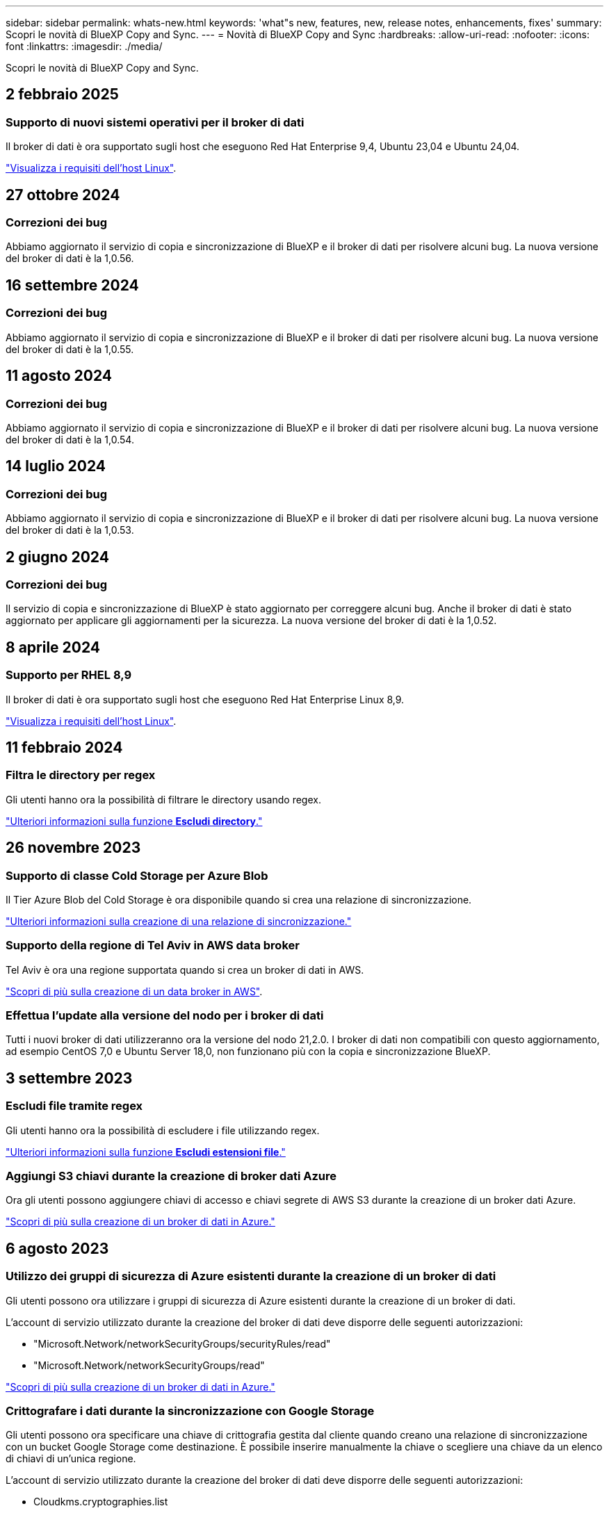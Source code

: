 ---
sidebar: sidebar 
permalink: whats-new.html 
keywords: 'what"s new, features, new, release notes, enhancements, fixes' 
summary: Scopri le novità di BlueXP Copy and Sync. 
---
= Novità di BlueXP Copy and Sync
:hardbreaks:
:allow-uri-read: 
:nofooter: 
:icons: font
:linkattrs: 
:imagesdir: ./media/


[role="lead"]
Scopri le novità di BlueXP Copy and Sync.



== 2 febbraio 2025



=== Supporto di nuovi sistemi operativi per il broker di dati

Il broker di dati è ora supportato sugli host che eseguono Red Hat Enterprise 9,4, Ubuntu 23,04 e Ubuntu 24,04.

https://docs.netapp.com/us-en/bluexp-copy-sync/task-installing-linux.html#linux-host-requirements["Visualizza i requisiti dell'host Linux"].



== 27 ottobre 2024



=== Correzioni dei bug

Abbiamo aggiornato il servizio di copia e sincronizzazione di BlueXP e il broker di dati per risolvere alcuni bug. La nuova versione del broker di dati è la 1,0.56.



== 16 settembre 2024



=== Correzioni dei bug

Abbiamo aggiornato il servizio di copia e sincronizzazione di BlueXP e il broker di dati per risolvere alcuni bug. La nuova versione del broker di dati è la 1,0.55.



== 11 agosto 2024



=== Correzioni dei bug

Abbiamo aggiornato il servizio di copia e sincronizzazione di BlueXP e il broker di dati per risolvere alcuni bug. La nuova versione del broker di dati è la 1,0.54.



== 14 luglio 2024



=== Correzioni dei bug

Abbiamo aggiornato il servizio di copia e sincronizzazione di BlueXP e il broker di dati per risolvere alcuni bug. La nuova versione del broker di dati è la 1,0.53.



== 2 giugno 2024



=== Correzioni dei bug

Il servizio di copia e sincronizzazione di BlueXP è stato aggiornato per correggere alcuni bug. Anche il broker di dati è stato aggiornato per applicare gli aggiornamenti per la sicurezza. La nuova versione del broker di dati è la 1,0.52.



== 8 aprile 2024



=== Supporto per RHEL 8,9

Il broker di dati è ora supportato sugli host che eseguono Red Hat Enterprise Linux 8,9.

https://docs.netapp.com/us-en/bluexp-copy-sync/task-installing-linux.html#linux-host-requirements["Visualizza i requisiti dell'host Linux"].



== 11 febbraio 2024



=== Filtra le directory per regex

Gli utenti hanno ora la possibilità di filtrare le directory usando regex.

https://docs.netapp.com/us-en/bluexp-copy-sync/task-creating-relationships.html#create-other-types-of-sync-relationships["Ulteriori informazioni sulla funzione *Escludi directory*."]



== 26 novembre 2023



=== Supporto di classe Cold Storage per Azure Blob

Il Tier Azure Blob del Cold Storage è ora disponibile quando si crea una relazione di sincronizzazione.

https://docs.netapp.com/us-en/bluexp-copy-sync/task-creating-relationships.html["Ulteriori informazioni sulla creazione di una relazione di sincronizzazione."]



=== Supporto della regione di Tel Aviv in AWS data broker

Tel Aviv è ora una regione supportata quando si crea un broker di dati in AWS.

https://docs.netapp.com/us-en/bluexp-copy-sync/task-installing-aws.html#creating-the-data-broker["Scopri di più sulla creazione di un data broker in AWS"].



=== Effettua l'update alla versione del nodo per i broker di dati

Tutti i nuovi broker di dati utilizzeranno ora la versione del nodo 21,2.0. I broker di dati non compatibili con questo aggiornamento, ad esempio CentOS 7,0 e Ubuntu Server 18,0, non funzionano più con la copia e sincronizzazione BlueXP.



== 3 settembre 2023



=== Escludi file tramite regex

Gli utenti hanno ora la possibilità di escludere i file utilizzando regex.

https://docs.netapp.com/us-en/bluexp-copy-sync/task-creating-relationships.html#create-other-types-of-sync-relationships["Ulteriori informazioni sulla funzione *Escludi estensioni file*."]



=== Aggiungi S3 chiavi durante la creazione di broker dati Azure

Ora gli utenti possono aggiungere chiavi di accesso e chiavi segrete di AWS S3 durante la creazione di un broker dati Azure.

https://docs.netapp.com/us-en/bluexp-copy-sync/task-installing-azure.html#creating-the-data-broker["Scopri di più sulla creazione di un broker di dati in Azure."]



== 6 agosto 2023



=== Utilizzo dei gruppi di sicurezza di Azure esistenti durante la creazione di un broker di dati

Gli utenti possono ora utilizzare i gruppi di sicurezza di Azure esistenti durante la creazione di un broker di dati.

L'account di servizio utilizzato durante la creazione del broker di dati deve disporre delle seguenti autorizzazioni:

* "Microsoft.Network/networkSecurityGroups/securityRules/read"
* "Microsoft.Network/networkSecurityGroups/read"


https://docs.netapp.com/us-en/bluexp-copy-sync/task-installing-azure.html["Scopri di più sulla creazione di un broker di dati in Azure."]



=== Crittografare i dati durante la sincronizzazione con Google Storage

Gli utenti possono ora specificare una chiave di crittografia gestita dal cliente quando creano una relazione di sincronizzazione con un bucket Google Storage come destinazione. È possibile inserire manualmente la chiave o scegliere una chiave da un elenco di chiavi di un'unica regione.

L'account di servizio utilizzato durante la creazione del broker di dati deve disporre delle seguenti autorizzazioni:

* Cloudkms.cryptographies.list
* Cloudkms.keyrings.list


https://docs.netapp.com/us-en/bluexp-copy-sync/reference-requirements.html#google-cloud-storage-bucket-requirements["Scopri di più sui requisiti del bucket Google Cloud Storage."]



== 9 luglio 2023



=== Rimuovere più relazioni di sincronizzazione contemporaneamente

Gli utenti possono ora eliminare più di una relazione di sincronizzazione alla volta nell'interfaccia utente.

https://docs.netapp.com/us-en/bluexp-copy-sync/task-managing-relationships.html#deleting-relationships["Scopri di più sull'eliminazione delle relazionizzazioni di sincronizzazione."]



=== Copia solo ACL

Gli utenti dispongono ora di opzioni aggiuntive per la copia delle informazioni ACL nelle relazioni CIF e NFS. Quando si crea o si gestisce una relazione di sincronizzazione, è possibile copiare solo i file, copiare solo le informazioni ACL o copiare file e informazioni ACL.

https://docs.netapp.com/us-en/bluexp-copy-sync/task-copying-acls.html["Scopri di più sulla copia degli ACL."]



=== Aggiornato a Node.js 20

Copy and Sync è stato aggiornato a Node.js 20. Tutti i broker di dati disponibili verranno aggiornati. I sistemi operativi incompatibili con questo aggiornamento non possono essere installati e i sistemi esistenti incompatibili potrebbero riscontrare problemi di performance.



== 11 giugno 2023



=== Supporta l'interruzione automatica in pochi minuti

Le sincronizzazioni attive che non sono state completate possono ora essere interrotte dopo quindici minuti utilizzando la funzione *Timeout sincronizzazione*.

https://docs.netapp.com/us-en/bluexp-copy-sync/task-creating-relationships.html#settings["Scopri di più sull'impostazione del timeout di sincronizzazione"].



=== Copiare i metadati del tempo di accesso

Nelle relazioni, incluso un file system, la funzione *Copy for Objects* copia ora i metadati del tempo di accesso.

https://docs.netapp.com/us-en/bluexp-copy-sync/task-creating-relationships.html#settings["Scopri di più sull'impostazione Copia per oggetti"].



== 8 maggio 2023



=== Funzionalità hard link

Gli utenti possono ora includere hard link per sincronizzazioni che coinvolgono relazioni NFS non protette con NFS.

https://docs.netapp.com/us-en/bluexp-copy-sync/task-creating-relationships.html#settings["Scopri di più sull'impostazione dei tipi di file"].



=== Possibilità di aggiungere un certificato utente per i broker di dati in relazioni NFS sicure

Gli utenti sono ora in grado di impostare il proprio certificato per il data broker di destinazione quando creano una relazione NFS sicura. In tal caso, è necessario impostare un nome server e fornire una chiave privata e un ID certificato. Questa funzione è disponibile per tutti i data broker.



=== Periodo di esclusione esteso per i file modificati di recente

Gli utenti possono ora escludere i file modificati fino a 365 giorni prima della sincronizzazione pianificata.

https://docs.netapp.com/us-en/bluexp-copy-sync/task-creating-relationships.html#settings["Scopri di più sull'impostazione dei file modificati di recente"].



=== Filtrare le relazioni nell'interfaccia utente in base all'ID relazione

Gli utenti che utilizzano l'API RESTful possono ora filtrare le relazioni utilizzando gli ID di relazione.

https://docs.netapp.com/us-en/bluexp-copy-sync/api-sync.html["Scopri di più sull'utilizzo dell'API RESTful con copia e sincronizzazione BlueXP"].

https://docs.netapp.com/us-en/bluexp-copy-sync/task-creating-relationships.html#settings["Scopri di più sull'impostazione Escludi directory"].



== 2 aprile 2023



=== Supporto aggiuntivo per le relazioni di Azure Data Lake Storage Gen2

Ora puoi creare relazioni di sincronizzazione con Azure Data Lake Storage Gen2 come origine e destinazione con i seguenti elementi:

* Azure NetApp Files
* Amazon FSX per ONTAP
* Cloud Volumes ONTAP
* ONTAP on-premise


https://docs.netapp.com/us-en/bluexp-copy-sync/reference-supported-relationships.html["Scopri di più sulle relazioni di sincronizzazione supportate"].



=== Filtra le directory in base al percorso completo

Oltre a filtrare le directory in base al nome, è possibile filtrare le directory in base al percorso completo.

https://docs.netapp.com/us-en/bluexp-copy-sync/task-creating-relationships.html#settings["Scopri di più sull'impostazione Escludi directory"].



== 7 marzo 2023



=== Crittografia EBS per broker di dati AWS

Ora puoi crittografare i volumi di broker di dati AWS utilizzando una chiave KMS del tuo account.

https://docs.netapp.com/us-en/bluexp-copy-sync/task-installing-aws.html#creating-the-data-broker["Scopri di più sulla creazione di un data broker in AWS"].



== 5 febbraio 2023



=== Supporto aggiuntivo per lo storage Azure Data Lake di seconda generazione, lo storage ONTAP S3 e NFS

Cloud Sync supporta ora ulteriori relazioni di sincronizzazione per lo storage ONTAP S3 e NFS:

* Storage ONTAP S3 su NFS
* NFS allo storage ONTAP S3


Cloud Sync offre inoltre un supporto aggiuntivo per lo storage Azure Data Lake Gen2 come origine e destinazione per:

* Server NFS
* Server SMB
* Storage ONTAP S3
* StorageGRID
* Storage a oggetti IBM Cloud


https://docs.netapp.com/us-en/bluexp-copy-sync/reference-supported-relationships.html["Scopri di più sulle relazioni di sincronizzazione supportate"].



=== Effettua l'upgrade al sistema operativo per broker di dati Amazon Web Services

Il sistema operativo per i broker di dati AWS è stato aggiornato ad Amazon Linux 2022.

https://docs.netapp.com/us-en/bluexp-copy-sync/task-installing-aws.html#details-about-the-data-broker-instance["Scopri di più sull'istanza del data broker in AWS"].



== 3 gennaio 2023



=== Mostra la configurazione locale del data broker sull'interfaccia utente

È ora disponibile l'opzione *Show Configuration* (Mostra configurazione) che consente agli utenti di visualizzare la configurazione locale di ciascun broker di dati sull'interfaccia utente.

https://docs.netapp.com/us-en/bluexp-copy-sync/task-managing-data-brokers.html["Scopri di più sulla gestione dei gruppi di broker di dati"].



=== Effettua l'upgrade al sistema operativo per data broker Azure e Google Cloud

Il sistema operativo per i broker di dati in Azure e Google Cloud è stato aggiornato a Rocky Linux 9.0.

https://docs.netapp.com/us-en/bluexp-copy-sync/task-installing-azure.html#details-about-the-data-broker-vm["Scopri di più sull'istanza del data broker in Azure"].

https://docs.netapp.com/us-en/bluexp-copy-sync/task-installing-gcp.html#details-about-the-data-broker-vm-instance["Scopri di più sull'istanza del broker di dati in Google Cloud"].



== 11 dicembre 2022



=== Filtra le directory in base al nome

È ora disponibile una nuova impostazione *Escludi nomi directory* per le relazioni di sincronizzazione. Gli utenti possono filtrare un massimo di 15 nomi di directory dalla sincronizzazione. Le directory .copy-offload, .snapshot, ~snapshot sono escluse per impostazione predefinita.

https://docs.netapp.com/us-en/bluexp-copy-sync/task-creating-relationships.html#settings["Scopri di più sull'impostazione Escludi nomi di directory"].



=== Supporto aggiuntivo per lo storage Amazon S3 e ONTAP S3

Cloud Sync supporta ora ulteriori relazioni di sincronizzazione per lo storage AWS S3 e ONTAP S3:

* Storage da AWS S3 a ONTAP S3
* Da storage ONTAP S3 ad AWS S3


https://docs.netapp.com/us-en/bluexp-copy-sync/reference-supported-relationships.html["Scopri di più sulle relazioni di sincronizzazione supportate"].



== 30 ottobre 2022



=== Sincronizzazione continua da Microsoft Azure

L'impostazione Continuous Sync è ora supportata da un bucket di storage Azure di origine a uno storage cloud che utilizza un data broker Azure.

Dopo la sincronizzazione iniziale dei dati, Cloud Sync ascolta le modifiche apportate al bucket di storage Azure di origine e sincronizza continuamente le modifiche apportate alla destinazione nel momento in cui si verificano. Questa impostazione è disponibile quando si esegue la sincronizzazione da un bucket di storage Azure a Azure Blob Storage, CIFS, Google Cloud Storage, IBM Cloud Object Storage, NFS e StorageGRID.

Per utilizzare questa impostazione, Azure Data Broker richiede un ruolo personalizzato e le seguenti autorizzazioni:

[source, json]
----
'Microsoft.Storage/storageAccounts/read',
'Microsoft.EventGrid/systemTopics/eventSubscriptions/write',
'Microsoft.EventGrid/systemTopics/eventSubscriptions/read',
'Microsoft.EventGrid/systemTopics/eventSubscriptions/delete',
'Microsoft.EventGrid/systemTopics/eventSubscriptions/getFullUrl/action',
'Microsoft.EventGrid/systemTopics/eventSubscriptions/getDeliveryAttributes/action',
'Microsoft.EventGrid/systemTopics/read',
'Microsoft.EventGrid/systemTopics/write',
'Microsoft.EventGrid/systemTopics/delete',
'Microsoft.EventGrid/eventSubscriptions/write',
'Microsoft.Storage/storageAccounts/write'
----
https://docs.netapp.com/us-en/bluexp-copy-sync/task-creating-relationships.html#settings["Scopri di più sull'impostazione della sincronizzazione continua"].



== 4 settembre 2022



=== Supporto aggiuntivo di Google Drive

* Cloud Sync ora supporta ulteriori relazioni di sincronizzazione per Google Drive:
+
** Google Drive ai server NFS
** Google Drive ai server SMB


* È inoltre possibile generare report per le relazioni di sincronizzazione che includono Google Drive.
+
https://docs.netapp.com/us-en/bluexp-copy-sync/task-managing-reports.html["Scopri di più sui report"].





=== Ottimizzazione della sincronizzazione continua

È ora possibile attivare l'impostazione Continuous Sync per i seguenti tipi di relazioni di sincronizzazione:

* S3 bucket su un server NFS
* Google Cloud Storage su un server NFS


https://docs.netapp.com/us-en/bluexp-copy-sync/task-creating-relationships.html#settings["Scopri di più sull'impostazione della sincronizzazione continua"].



=== Notifiche via email

Ora puoi ricevere notifiche Cloud Sync via email.

Per ricevere le notifiche via email, devi attivare l'impostazione *Notifiche* sulla relazione di sincronizzazione e configurare le impostazioni Notifiche e notifica in BlueXP.

https://docs.netapp.com/us-en/bluexp-copy-sync/task-managing-relationships.html#setting-up-notifications["Scopri come configurare le notifiche"].



== 31 luglio 2022



=== Google Drive

È ora possibile sincronizzare i dati da un server NFS o SMB su Google Drive. Come destinazione sono supportati sia "My Drive" che "Shared Drives".

Prima di creare una relazione di sincronizzazione che includa Google Drive, è necessario configurare un account di servizio che disponga delle autorizzazioni necessarie e di una chiave privata. https://docs.netapp.com/us-en/bluexp-copy-sync/reference-requirements.html#google-drive["Scopri di più sui requisiti di Google Drive"].

https://docs.netapp.com/us-en/bluexp-copy-sync/reference-supported-relationships.html["Visualizzare l'elenco delle relazioni di sincronizzazione supportate"].



=== Supporto aggiuntivo di Azure Data Lake

Cloud Sync supporta ora ulteriori relazioni di sincronizzazione per lo storage Azure Data Lake di seconda generazione:

* Da Amazon S3 a Azure Data Lake Storage Gen2
* IBM Cloud Object Storage to Azure Data Lake Storage Gen2
* Da StorageGRID a Azure Data Lake Storage gen2


https://docs.netapp.com/us-en/bluexp-copy-sync/reference-supported-relationships.html["Visualizzare l'elenco delle relazioni di sincronizzazione supportate"].



=== Nuovi modi per impostare le relazioni di sincronizzazione

Abbiamo aggiunto altri metodi per impostare le relazioni di sincronizzazione direttamente da Canvas di BlueXP.



==== Trascinare e rilasciare

Ora puoi impostare una relazione di sincronizzazione da Canvas trascinando un ambiente di lavoro su un altro.

image:https://raw.githubusercontent.com/NetAppDocs/bluexp-copy-sync/main/media/screenshot-enable-drag-and-drop.png["Una schermata che mostra il Centro notifiche in BlueXP."]



==== Configurazione del pannello di destra

È ora possibile impostare una relazione di sincronizzazione per lo storage Azure Blob o per Google Cloud Storage selezionando l'ambiente di lavoro da Canvas e selezionando l'opzione di sincronizzazione dal pannello di destra.

image:https://raw.githubusercontent.com/NetAppDocs/bluexp-copy-sync/main/media/screenshot-enable-panel.png["Una schermata che mostra il Centro notifiche in BlueXP."]



== 3 luglio 2022



=== Supporto per Azure Data Lake Storage Gen2

Ora puoi sincronizzare i dati da un server NFS o SMB a Azure Data Lake Storage Gen2.

Quando si crea una relazione di sincronizzazione che include Azure Data Lake, è necessario fornire a Cloud Sync la stringa di connessione dell'account di storage. Deve essere una stringa di connessione regolare e non una firma di accesso condivisa (SAS).

https://docs.netapp.com/us-en/bluexp-copy-sync/reference-supported-relationships.html["Visualizzare l'elenco delle relazioni di sincronizzazione supportate"].



=== Sincronizzazione continua da Google Cloud Storage

L'impostazione Continuous Sync è ora supportata da un bucket di storage Google Cloud di origine a un target di storage cloud.

Dopo la sincronizzazione iniziale dei dati, Cloud Sync ascolta le modifiche apportate al bucket di storage cloud di origine e sincronizza continuamente le modifiche apportate alla destinazione nel momento in cui si verificano. Questa impostazione è disponibile quando si esegue la sincronizzazione da un bucket di storage cloud Google a S3, storage cloud Google, storage Blob Azure, StorageGRID o storage IBM.

Per utilizzare questa impostazione, l'account di servizio associato al data broker richiede le seguenti autorizzazioni:

[source, json]
----
- pubsub.subscriptions.consume
- pubsub.subscriptions.create
- pubsub.subscriptions.delete
- pubsub.subscriptions.list
- pubsub.topics.attachSubscription
- pubsub.topics.create
- pubsub.topics.delete
- pubsub.topics.list
- pubsub.topics.setIamPolicy
- storage.buckets.update
----
https://docs.netapp.com/us-en/bluexp-copy-sync/task-creating-relationships.html#settings["Scopri di più sull'impostazione della sincronizzazione continua"].



=== Nuovo supporto per la regione di Google Cloud

Il data broker di Cloud Sync è ora supportato nelle seguenti aree di Google Cloud:

* Columbus (US-east5)
* Dallas (US-South1)
* Madrid (europa-Sud-Sance1)
* Milano (europa-ovest 8)
* Parigi (europa-ovest 9)




=== Nuovo tipo di macchina Google Cloud

Il tipo di macchina predefinito per il broker di dati in Google Cloud è ora n2-standard-4.



== 6 giugno 2022



=== Sincronizzazione continua

Una nuova impostazione consente di sincronizzare continuamente le modifiche da un bucket S3 di origine a una destinazione.

Dopo la sincronizzazione iniziale dei dati, Cloud Sync ascolta le modifiche apportate al bucket S3 di origine e sincronizza continuamente le modifiche apportate alla destinazione nel momento in cui si verificano. Non è necessario eseguire una nuova scansione dell'origine a intervalli pianificati. Questa impostazione è disponibile solo quando si esegue la sincronizzazione da un bucket S3 a S3, Google Cloud Storage, Azure Blob Storage, StorageGRID o IBM Storage.

Si noti che il ruolo IAM associato al proprio data broker avrà bisogno delle seguenti autorizzazioni per utilizzare questa impostazione:

[source, json]
----
"s3:GetBucketNotification",
"s3:PutBucketNotification"
----
Queste autorizzazioni vengono aggiunte automaticamente ai nuovi broker di dati creati.

https://docs.netapp.com/us-en/bluexp-copy-sync/task-creating-relationships.html#settings["Scopri di più sull'impostazione della sincronizzazione continua"].



=== Mostra tutti i volumi ONTAP

Quando si crea una relazione di sincronizzazione, Cloud Sync ora visualizza tutti i volumi su un sistema Cloud Volumes ONTAP di origine, un cluster ONTAP on-premise o un file system FSX per ONTAP.

In precedenza, Cloud Sync visualizzava solo i volumi corrispondenti al protocollo selezionato. Ora tutti i volumi vengono visualizzati, ma tutti i volumi che non corrispondono al protocollo selezionato o che non dispongono di una condivisione o di un'esportazione vengono visualizzati in grigio e non selezionabili.



=== Copia dei tag in Azure Blob

Quando si crea una relazione di sincronizzazione in cui Azure Blob è la destinazione, Cloud Sync consente ora di copiare i tag nel contenitore Azure Blob:

* Nella pagina *Impostazioni*, è possibile utilizzare l'impostazione *Copia per oggetti* per copiare i tag dall'origine al contenitore Azure Blob. Oltre alla copia dei metadati.
* Nella pagina *Tags/Metadata*, è possibile specificare i tag di indice Blob da impostare sugli oggetti che vengono copiati nel contenitore Azure Blob. In precedenza, era possibile specificare solo i metadati della relazione.


Queste opzioni sono supportate quando Azure Blob è la destinazione e l'origine è Azure Blob o un endpoint compatibile con S3 (S3, StorageGRID o IBM Cloud Object Storage).



== 1 maggio 2022



=== Timeout di sincronizzazione

È ora disponibile una nuova impostazione *Timeout sincronizzazione* per le relazioni di sincronizzazione. Questa impostazione consente di definire se Cloud Sync deve annullare una sincronizzazione dei dati se la sincronizzazione non è stata completata nel numero di ore o giorni specificato.

https://docs.netapp.com/us-en/bluexp-copy-sync/task-managing-relationships.html#change-the-settings-for-a-sync-relationship["Scopri di più sulla modifica delle impostazioni per una relazione di sincronizzazione"].



=== Notifiche

È ora disponibile una nuova impostazione *Notifiche* per le relazioni di sincronizzazione. Questa impostazione consente di scegliere se ricevere notifiche Cloud Sync nel Centro notifiche di BlueXP. È possibile attivare le notifiche per la sincronizzazione dei dati riuscita, per la sincronizzazione dei dati non riuscita e per la sincronizzazione dei dati annullata.

image:https://raw.githubusercontent.com/NetAppDocs/bluexp-copy-sync/main/media/screenshot-notification-center.png["Una schermata che mostra il Centro notifiche in BlueXP."]

https://docs.netapp.com/us-en/bluexp-copy-sync/task-managing-relationships.html#change-the-settings-for-a-sync-relationship["Scopri di più sulla modifica delle impostazioni per una relazione di sincronizzazione"].



== 3 aprile 2022



=== Miglioramenti del gruppo di broker di dati

Abbiamo apportato diversi miglioramenti ai gruppi di broker di dati:

* È ora possibile spostare un data broker in un gruppo nuovo o esistente.
* È ora possibile aggiornare la configurazione del proxy per un data broker.
* Infine, è possibile eliminare anche i gruppi di broker di dati.


https://docs.netapp.com/us-en/bluexp-copy-sync/task-managing-data-brokers.html["Scopri come gestire i gruppi di broker di dati"].



=== Filtro del cruscotto

Ora puoi filtrare i contenuti della dashboard di sincronizzazione per trovare più facilmente le relazioni di sincronizzazione che corrispondono a un determinato stato. Ad esempio, è possibile filtrare le relazioni di sincronizzazione con stato di errore

image:https://raw.githubusercontent.com/NetAppDocs/bluexp-copy-sync/main/media/screenshot-sync-filter.png["Una schermata che mostra l'opzione Filtra per stato di sincronizzazione nella parte superiore della dashboard."]



== 3 marzo 2022



=== Ordinamento nella dashboard

A questo punto, la dashboard viene ordinata in base al nome della relazione di sincronizzazione.

image:https://raw.githubusercontent.com/NetAppDocs/bluexp-copy-sync/main/media/screenshot-sync-sort.png["Una schermata che mostra l'opzione Ordina per nome disponibile nella dashboard."]



=== Miglioramento dell'integrazione Data Sense

Nella release precedente, abbiamo introdotto l'integrazione di Cloud Sync con Cloud Data Sense. In questo aggiornamento, abbiamo migliorato l'integrazione semplificando la creazione della relazione di sincronizzazione. Dopo aver avviato una sincronizzazione dei dati da Cloud Data Sense, tutte le informazioni di origine sono contenute in un singolo passaggio e richiedono solo l'immissione di alcuni dettagli chiave.

image:https://raw.githubusercontent.com/NetAppDocs/bluexp-copy-sync/main/media/screenshot-sync-data-sense.png["Una schermata che mostra la pagina Data Sense Integration che viene visualizzata dopo l'avvio di una nuova sincronizzazione direttamente da Cloud Data Sense."]



== 6 febbraio 2022



=== Miglioramento dei gruppi di broker di dati

Abbiamo modificato il modo in cui interagisci con i data broker enfatizzando i _group_ data broker.

Ad esempio, quando si crea una nuova relazione di sincronizzazione, si seleziona il broker di dati _group_ da utilizzare con la relazione, anziché un broker di dati specifico.

image:https://raw.githubusercontent.com/NetAppDocs/bluexp-copy-sync/main/media/screenshot-sync-select-data-broker-group.png["Una schermata della procedura guidata di sincronizzazione delle relazioni che mostra la selezione del gruppo di broker di dati."]

Nella scheda *Manage Data Broker* (Gestisci Data Broker), viene visualizzato anche il numero di relazioni di sincronizzazione gestite da un gruppo di data broker.

image:https://raw.githubusercontent.com/NetAppDocs/bluexp-copy-sync/main/media/screenshot-sync-group-relationships.png["Una schermata della pagina Manage Data Brokers (Gestisci data Broker) che mostra un gruppo di data broker e i dettagli relativi a tale gruppo, incluso il numero di relazioni gestite dall'IT."]



=== Scarica i report in formato PDF

Ora puoi scaricare un PDF di un report.

https://docs.netapp.com/us-en/bluexp-copy-sync/task-managing-reports.html["Scopri di più sui report"].



== 2 gennaio 2022



=== Nuove relazioni di sincronizzazione di Box

Sono supportate due nuove relazioni di sincronizzazione:

* Da Box a Azure NetApp Files
* Box su Amazon FSX per ONTAP


link:reference-supported-relationships.html["Visualizzare l'elenco delle relazioni di sincronizzazione supportate"].



=== Nomi delle relazioni

Ora puoi fornire un nome significativo a ciascuna delle tue relazioni di sincronizzazione per identificare più facilmente lo scopo di ciascuna relazione. È possibile aggiungere il nome quando si crea la relazione e in qualsiasi momento.

image:screenshot-sync-relationship-edit-name.png["Una schermata di una relazione di sincronizzazione che mostra il pulsante di modifica accanto al nome di una relazione."]



=== S3 link privati

Quando sincronizzi i dati su o da Amazon S3, puoi scegliere se utilizzare un collegamento privato S3. Quando il broker di dati copia i dati dall'origine alla destinazione, passa attraverso il collegamento privato.

Si noti che il ruolo IAM associato al proprio data broker avrà bisogno delle seguenti autorizzazioni per utilizzare questa funzionalità:

[source, json]
----
"ec2:DescribeVpcEndpoints"
----
Questa autorizzazione viene aggiunta automaticamente a tutti i nuovi broker di dati creati dall'utente.



=== Glacier Instant Retrieval

Ora puoi scegliere la classe di storage _Glacier Instant Retrieval_ quando Amazon S3 è la destinazione di una relazione di sincronizzazione.



=== ACL dallo storage a oggetti alle condivisioni SMB

Cloud Sync ora supporta la copia degli ACL dallo storage a oggetti alle condivisioni SMB. In precedenza, supportavamo solo la copia degli ACL da una condivisione SMB allo storage a oggetti.



=== Da SFTP a S3

La creazione di una relazione di sincronizzazione da SFTP ad Amazon S3 è ora supportata nell'interfaccia utente. Questa relazione di sincronizzazione era precedentemente supportata solo con l'API.



=== Miglioramento della vista tabella

Abbiamo riprogettato la vista tabella sul dashboard per una maggiore facilità di utilizzo. Se si seleziona *ulteriori informazioni*, Cloud Sync filtra la dashboard per visualizzare ulteriori informazioni sulla relazione specifica.

image:screenshot-sync-table.png["Una schermata della vista tabella nella dashboard."]



=== Supporto per la regione di Jarkarta

Cloud Sync supporta ora l'implementazione del data broker nella regione AWS Asia-Pacifico (Giacarta).



== 28 novembre 2021



=== ACL da SMB a storage a oggetti

Cloud Sync è ora in grado di copiare gli elenchi di controllo degli accessi (ACL) quando si imposta una relazione di sincronizzazione da una condivisione SMB di origine allo storage a oggetti (ad eccezione di ONTAP S3).

Cloud Sync non supporta la copia degli ACL dallo storage a oggetti alle condivisioni SMB.

link:task-copying-acls.html["Scopri come copiare gli ACL da una condivisione SMB"].



=== Aggiornare le licenze

È ora possibile aggiornare le licenze Cloud Sync estese.

Se si estende una licenza Cloud Sync acquistata da NetApp, è possibile aggiungerla nuovamente per aggiornare la data di scadenza.

link:task-licensing.html["Scopri come aggiornare una licenza"].



=== Aggiorna le credenziali Box

Ora puoi aggiornare le credenziali Box per una relazione di sincronizzazione esistente.

link:task-managing-relationships.html["Scopri come aggiornare le credenziali"].



== 31 ottobre 2021



=== Supporto box

Il supporto di Box è ora disponibile nell'interfaccia utente di Cloud Sync come anteprima.

Box può essere l'origine o la destinazione di diversi tipi di relazioni di sincronizzazione. link:reference-supported-relationships.html["Visualizzare l'elenco delle relazioni di sincronizzazione supportate"].



=== Impostazione della data di creazione

Quando un server SMB è l'origine, una nuova impostazione di relazione di sincronizzazione denominata _Date Created_ consente di sincronizzare i file creati dopo una data specifica, prima di una data specifica o tra un intervallo di tempo specifico.

link:task-managing-relationships.html["Scopri di più sulle impostazioni Cloud Sync"].



== 4 ottobre 2021



=== Supporto Box aggiuntivo

Cloud Sync ora supporta ulteriori relazioni di sincronizzazione per https://www.box.com/home["Box"^] Quando si utilizza l'API Cloud Sync:

* Amazon S3 a Box
* IBM Cloud Object Storage to Box
* StorageGRID a Box
* Su un server NFS
* Box su un server SMB


link:api-sync.html["Scopri come impostare una relazione di sincronizzazione utilizzando l'API"].



=== Report per i percorsi SFTP

Ora puoi farlo link:task-managing-reports.html["creare un report"] Per i percorsi SFTP.



== 2 settembre 2021



=== Supporto per FSX per ONTAP

Ora puoi sincronizzare i dati da o verso un file system Amazon FSX per ONTAP.

* https://docs.netapp.com/us-en/bluexp-fsx-ontap/start/concept-fsx-aws.html["Scopri di più su Amazon FSX per ONTAP"^]
* link:reference-requirements.html["Visualizzare le relazioni di sincronizzazione supportate"]
* link:task-creating-relationships.html["Scopri come creare una relazione di sincronizzazione per Amazon FSX per ONTAP"]




== 1 agosto 2021



=== Aggiornare le credenziali

Cloud Sync consente ora di aggiornare il data broker con le credenziali più recenti dell'origine o della destinazione in una relazione di sincronizzazione esistente.

Questo miglioramento può essere utile se le policy di sicurezza richiedono l'aggiornamento periodico delle credenziali. link:task-managing-relationships.html["Scopri come aggiornare le credenziali"].

image:screenshot_sync_update_credentials.png["Una schermata che mostra l'opzione Aggiorna credenziali nella pagina Sincronizza relazioni sotto il nome dell'origine o della destinazione."]



=== Tag per destinazioni di storage a oggetti

Quando si crea una relazione di sincronizzazione, è ora possibile aggiungere tag alla destinazione dello storage a oggetti in una relazione di sincronizzazione.

L'aggiunta di tag è supportata con Amazon S3, Azure Blob, Google Cloud Storage, IBM Cloud Object Storage e StorageGRID.

image:screenshot_sync_tags.png["Una schermata che mostra la pagina nella procedura guidata dell'ambiente di lavoro che consente di aggiungere tag di relazione alla destinazione dello storage a oggetti nella relazione."]



=== Supporto per Box

Cloud Sync ora supporta https://www.box.com/home["Box"^] Come origine in una relazione di sincronizzazione con Amazon S3, StorageGRID e IBM Cloud Object Storage quando si utilizza l'API Cloud Sync.

link:api-sync.html["Scopri come impostare una relazione di sincronizzazione utilizzando l'API"].



=== IP pubblico per broker di dati in Google Cloud

Quando si implementa un data broker in Google Cloud, è ora possibile scegliere se attivare o disattivare un indirizzo IP pubblico per l'istanza della macchina virtuale.

link:task-installing-gcp.html["Scopri come implementare un data broker in Google Cloud"].



=== Volume a doppio protocollo per Azure NetApp Files

Quando si sceglie il volume di origine o di destinazione per Azure NetApp Files, Cloud Sync ora visualizza un volume a doppio protocollo indipendentemente dal protocollo scelto per la relazione di sincronizzazione.



== 7 luglio 2021



=== Storage ONTAP S3 e cloud storage Google

Cloud Sync supporta ora le relazioni di sincronizzazione tra lo storage ONTAP S3 e un bucket di storage cloud Google dall'interfaccia utente.

link:reference-supported-relationships.html["Visualizzare l'elenco delle relazioni di sincronizzazione supportate"].



=== Tag di metadati degli oggetti

Cloud Sync ora può copiare i metadati e i tag degli oggetti tra lo storage basato su oggetti quando crei una relazione di sincronizzazione e abiliti un'impostazione.

link:task-creating-relationships.html#settings["Scopri di più sull'impostazione Copia per oggetti"].



=== Supporto per i vault HashiCorp

Ora puoi configurare il data broker per accedere alle credenziali da un vault HashiCorp esterno autenticando con un account di servizio Google Cloud.

link:task-external-vault.html["Scopri di più sull'utilizzo di un vault HashiCorp con un data broker"].



=== Definire tag o metadati per il bucket S3

Quando si imposta una relazione di sincronizzazione con un bucket Amazon S3, la procedura guidata delle relazioni di sincronizzazione consente ora di definire i tag o i metadati che si desidera salvare sugli oggetti nel bucket S3 di destinazione.

In precedenza, l'opzione di tagging faceva parte delle impostazioni della relazione di sincronizzazione.



== 7 giugno 2021



=== Classi di storage in Google Cloud

Quando un bucket di storage Google Cloud è l'obiettivo di una relazione di sincronizzazione, è ora possibile scegliere la classe di storage che si desidera utilizzare. Cloud Sync supporta le seguenti classi di storage:

* Standard
* Nearline
* Coldline
* Archiviare




== 2 maggio 2021



=== Errori nei report

È ora possibile visualizzare gli errori trovati nei report ed eliminare l'ultimo report o tutti i report.

link:task-managing-reports.html["Scopri di più sulla creazione e la visualizzazione di report per ottimizzare la configurazione"].



=== Confronta gli attributi

È ora disponibile una nuova impostazione *Confronta per* per ogni relazione di sincronizzazione.

Questa impostazione avanzata consente di scegliere se Cloud Sync deve confrontare determinati attributi quando si determina se un file o una directory è stata modificata e deve essere nuovamente sincronizzato.

link:task-managing-relationships.html#change-the-settings-for-a-sync-relationship["Scopri di più sulla modifica delle impostazioni per una relazione di sincronizzazione"].



== 11 Apr 2021



=== Il servizio Cloud Sync standalone viene ritirato

Il servizio Cloud Sync standalone è stato ritirato. Ora dovresti accedere a Cloud Sync direttamente da BlueXP, dove sono disponibili tutte le stesse funzionalità.

Dopo aver effettuato l'accesso a BlueXP, è possibile passare alla scheda Sync (sincronizzazione) nella parte superiore e visualizzare le relazioni, proprio come prima.



=== Bucket Google Cloud in diversi progetti

Quando si imposta una relazione di sincronizzazione, è possibile scegliere tra i bucket di Google Cloud in diversi progetti, se si forniscono le autorizzazioni necessarie all'account di servizio del broker di dati.

link:task-installing-gcp.html["Scopri come configurare l'account di servizio"].



=== Metadati tra Google Cloud Storage e S3

Cloud Sync ora copia i metadati tra i provider di storage cloud e S3 (AWS S3, StorageGRID e storage a oggetti cloud IBM).



=== Riavviare i data broker

È ora possibile riavviare un data broker da Cloud Sync.

image:screenshot_sync_restart_data_broker.gif["Una schermata che mostra l'azione Restart Data Broker della pagina Manage Data Broker."]



=== Messaggio quando non è in esecuzione l'ultima versione

Cloud Sync ora identifica quando un data broker non esegue la versione software più recente. Questo messaggio può aiutarti a ottenere le funzionalità e le funzionalità più recenti.

image:screenshot_sync_warning.gif["Una schermata che mostra un avviso durante la visualizzazione di un broker di dati nella dashboard."]
